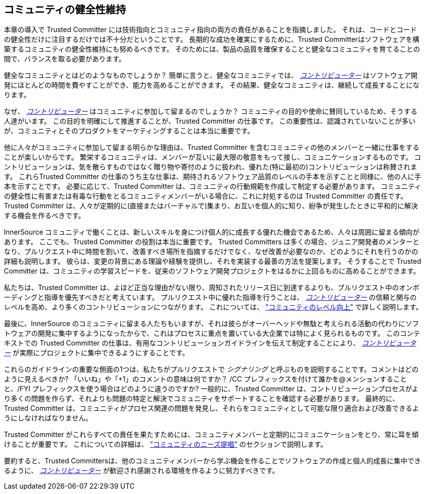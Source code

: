 == コミュニティの健全性維持

本章の導入で Trusted Committer には技術指向とコミュニティ指向の両方の責任があることを指摘しました。
それは、コードとコードの健全性だけに注目するだけでは不十分だということです。
長期的な成功を確実にするために、Trusted Committerはソフトウェアを構築するコミュニティの健全性維持にも努めるべきです。
そのためには、製品の品質を確保することと健全なコミュニティを育てることの間で、バランスを取る必要があります。

健全なコミュニティとはどのようなものでしょうか？
簡単に言うと、健全なコミュニティでは、 https://innersourcecommons.org/resources/learningpath/contributor/index[_コントリビューター_] はソフトウェア開発にほとんどの時間を費やすことができ、能力を高めることができます。
その結果、健全なコミュニティは、継続して成長することになります。

なぜ、 https://innersourcecommons.org/resources/learningpath/contributor/index[_コントリビューター_] はコミュニティに参加して留まるのでしょうか？
コミュニティの目的や使命に賛同しているため、そうする人達がいます。
この目的を明確にして推進することが、Trusted Committer の仕事です。
この重要性は、認識されていないことが多いが、コミュニティとそのプロダクトをマーケティングすることは本当に重要です。

他に人々がコミュニティに参加して留まる明らかな理由は、Trusted Committer を含むコミュニティの他のメンバーと一緒に仕事をすることが楽しいからです。
繁栄するコミュニティは、メンバーが互いに最大限の敬意をもって接し、コミュニケーションするものです。
コントリビューションは、気を散らすものではなく贈り物や寄付のように扱われ、優れた(特に最初の)コントリビューションは称賛されます。
これらTrusted Committer の仕事のうち主な仕事は、期待されるソフトウェア品質のレベルの手本を示すことと同様に、他の人に手本を示すことです。
必要に応じて、Trusted Committer は、コミュニティの行動規範を作成して制定する必要があります。
コミュニティの健全性に有害または有毒な行動をとるコミュニティメンバーがいる場合に、これに対処するのは Trusted Committer の責任です。
Trusted Committer は、人々が定期的に(直接またはバーチャルで)集まり、お互いを個人的に知り、紛争が発生したときに平和的に解決する機会を作るべきです。

InnerSource コミュニティで働くことは、新しいスキルを身につけ個人的に成長する優れた機会であるため、人々は周囲に留まる傾向があります。
ここでも、Trusted Committer の役割は本当に重要です。
Trusted Committers は多くの場合、ジュニア開発者のメンターとなり、プルリクエスト中に時間を割いて、改善すべき場所を指摘するだけでなく、なぜ改善が必要なのか、どのようにそれを行うのかの詳細も説明します。
彼らは、変更の背景にある理論や経験を提供し、それを実装する最善の方法を提案します。
そうすることで Trusted Committer は、コミュニティの学習スピードを、従来のソフトウェア開発プロジェクトをはるかに上回るものに高めることができます。

私たちは、Trusted Committer は、よほど正当な理由がない限り、周知されたリリース日に到達するよりも、プルリクエスト中のオンボーディングと指導を優先すべきだと考えています。
プルリクエスト中に優れた指導を行うことは、 https://innersourcecommons.org/resources/learningpath/contributor/index[_コントリビューター_] の信頼と関与のレベルを高め、より多くのコントリビューションにつながります。
これについては、 https://innersourcecommons.org/resources/learningpath/trusted-committer/04/["コミュニティのレベル向上"] で詳しく説明します。

最後に、InnerSource のコミュニティに留まる人たちもいますが、それは彼らがオーバーヘッドや無駄と考えられる活動の代わりにソフトウェアの開発に集中するようになったからで、これはプロセスに重点を置いている大企業では特によく見られるものです。
このコンテキストでの Trusted Committer の仕事は、有用なコントリビューションガイドラインを伝えて制定することにより、 https://innersourcecommons.org/resources/learningpath/contributor/index[_コントリビューター_] が実際にプロジェクトに集中できるようにすることです。

これらのガイドラインの重要な側面の1つは、私たちがプルリクエストで _シグナリング_ と呼ぶものを説明することです。コメントはどのように見えるべきか?
「いいね」や「+1」のコメントの意味は何ですか？
/CC プレフィックスを付けて誰かを@メンションすることと、/FYI プレフィックスを使う場合はどのように違うのですか?
一般的に、Trusted Committer は、コントリビューションプロセスがより多くの問題を作らず、それよりも問題の特定と解決でコミュニティをサポートすることを確認する必要があります。
最終的に、Trusted Committer は、コミュニティがプロセス関連の問題を発見し、それらをコミュニティとして可能な限り適合および改善できるようにしなければなりません。

Trusted Committer がこれらすべての責任を果たすためには、コミュニティメンバーと定期的にコミュニケーションをとり、常に耳を傾けることが重要です。
これについての詳細は、 https://innersourcecommons.org/resources/learningpath/trusted-committer/06/["コミュニティのニーズ提唱"] のセクションで説明します。

要約すると、Trusted Committersは、他のコミュニティメンバーから学ぶ機会を作ることでソフトウェアの作成と個人的成長に集中できるように、 https://innersourcecommons.org/resources/learningpath/contributor/index[_コントリビューター_] が歓迎され感謝される環境を作るように努力すべきです。
